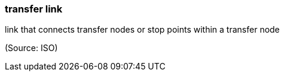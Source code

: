 === transfer link

link that connects transfer nodes or stop points within a transfer node

(Source: ISO)

